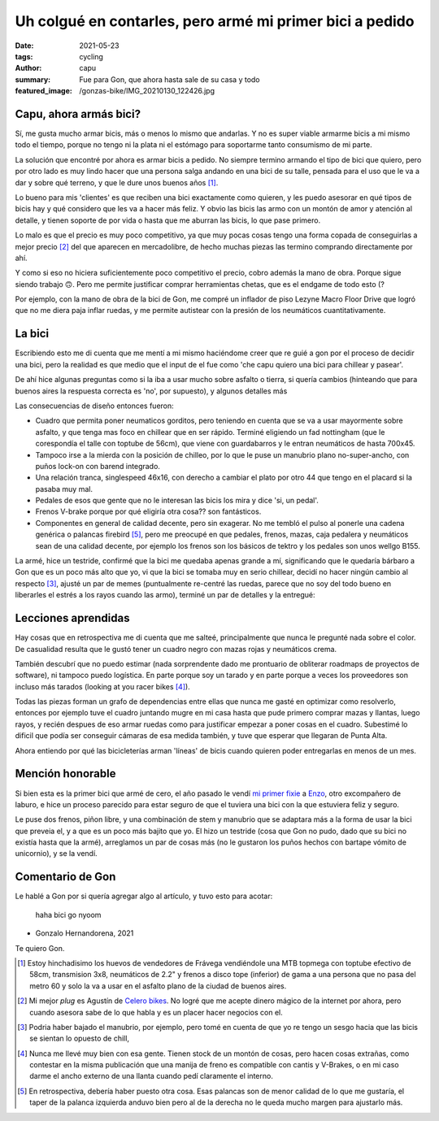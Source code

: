 =========================================================
Uh colgué en contarles, pero armé mi primer bici a pedido
=========================================================
:date: 2021-05-23
:tags: cycling
:author: capu
:summary: Fue para Gon, que ahora hasta sale de su casa y todo
:featured_image: /gonzas-bike/IMG_20210130_122426.jpg

Capu, ahora armás bici?
=======================
Sí, me gusta mucho armar bicis, más o menos lo mismo que andarlas. Y no es
super viable armarme bicis a mi mismo todo el tiempo, porque no tengo ni la
plata ni el estómago para soportarme tanto consumismo de mi parte.

La solución que encontré por ahora es armar bicis a pedido. No siempre termino
armando el tipo de bici que quiero, pero por otro lado es muy lindo hacer que
una persona salga andando en una bici de su talle, pensada para el uso que le
va a dar y sobre qué terreno, y que le dure unos buenos años [1]_.

Lo bueno para mis 'clientes' es que reciben una bici exactamente como quieren,
y les puedo asesorar en qué tipos de bicis hay y qué considero que les va a
hacer más feliz. Y obvio las bicis las armo con un montón de amor y atención al
detalle, y tienen soporte de por vida o hasta que me aburran las bicis, lo que
pase primero.

Lo malo es que el precio es muy poco competitivo, ya que muy pocas cosas tengo
una forma copada de conseguirlas a mejor precio [2]_ del que aparecen en
mercadolibre, de hecho muchas piezas las termino comprando directamente por ahí.

Y como si eso no hiciera suficientemente poco competitivo el precio, cobro
además la mano de obra. Porque sigue siendo trabajo 🙃. Pero me permite
justificar comprar herramientas chetas, que es el endgame de todo esto (?

Por ejemplo, con la mano de obra de la bici de Gon, me compré un inflador de
piso Lezyne Macro Floor Drive que logró que no me diera paja inflar ruedas, y
me permite autistear con la presión de los neumáticos cuantitativamente.

La bici
=======
Escribiendo esto me di cuenta que me  mentí a mi mismo haciéndome creer que re
guié a gon por el proceso de decidir una bici, pero la realidad es que medio
que el input de el fue como 'che capu quiero una bici para chillear y pasear'.

De ahí hice algunas preguntas como si la iba a usar mucho sobre asfalto o
tierra, si quería cambios (hinteando que para buenos aires la respuesta correcta es 'no', por
supuesto), y algunos detalles más

Las consecuencias de diseño entonces fueron:

- Cuadro que permita poner neumaticos gorditos, pero teniendo en cuenta que se
  va a usar mayormente sobre asfalto, y que tenga mas foco en chillear que en
  ser rápido. Terminé eligiendo un fad nottingham (que le corespondía el talle
  con toptube de 56cm), que viene con guardabarros y le entran neumáticos de
  hasta 700x45.
- Tampoco irse a la mierda con la posición de chilleo, por lo que le puse un
  manubrio plano no-super-ancho, con puños lock-on con barend integrado.
- Una relación tranca, singlespeed 46x16, con derecho a cambiar el plato por
  otro 44 que tengo en el placard si la pasaba muy mal.
- Pedales de esos que gente que no le interesan las bicis los mira y dice 'si,
  un pedal'.
- Frenos V-brake porque por qué eligiría otra cosa?? son fantásticos.
- Componentes en general de calidad decente, pero sin exagerar. No me tembló el
  pulso al ponerle una cadena genérica o palancas firebird [5]_, pero me
  preocupé en que pedales, frenos, mazas, caja pedalera y neumáticos sean de
  una calidad decente, por ejemplo los frenos son los básicos de tektro y los
  pedales son unos wellgo B155.

.. image:: {static}/gonzas-bike/IMG_20210120_185229.jpg

.. image:: {static}/gonzas-bike/IMG_20210120_185239.jpg

La armé, hice un testride, confirmé que la bici me quedaba apenas grande a mí,
significando que le quedaría bárbaro a Gon que es un poco más alto que yo, vi
que la bici se tomaba muy en serio chillear, decidí no hacer ningún cambio al
respecto [3]_, ajusté un par de memes (puntualmente re-centré las ruedas,
parece que no soy del todo bueno en liberarles el estrés a los rayos cuando las
armo), terminé un par de detalles y la entregué:

.. image:: {static}/gonzas-bike/IMG_20210130_122426.jpg

.. image:: {static}/gonzas-bike/IMG_20210130_122507.jpg

Lecciones aprendidas
====================
Hay cosas que en retrospectiva me di cuenta que me salteé, principalmente que
nunca le pregunté nada sobre el color. De casualidad resulta que le gustó tener
un cuadro negro con mazas rojas y neumáticos crema.

También descubrí que no puedo estimar (nada sorprendente dado me prontuario de
obliterar roadmaps de proyectos de software), ni tampoco puedo logística. En
parte porque soy un tarado y en parte porque a veces los proveedores son
incluso más tarados (looking at you racer bikes [4]_).

Todas las piezas forman un grafo de dependencias entre ellas que nunca me gasté
en optimizar como resolverlo, entonces por ejemplo tuve el cuadro juntando
mugre en mi casa hasta que pude primero comprar mazas y llantas, luego rayos, y
recién despues de eso armar ruedas como para justificar empezar a poner cosas
en el cuadro. Subestimé lo dificil que podía ser conseguir cámaras de esa
medida también, y tuve que esperar que llegaran de Punta Alta.

Ahora entiendo por qué las bicicleterías arman 'líneas' de bicis cuando quieren
poder entregarlas en menos de un mes.

Mención honorable
=================
Si bien esta es la primer bici que armé de cero, el año pasado le vendí `mi
primer fixie <{filename}/pages/mis-bicis.rst#mi-primer-fixie>`_ a `Enzo
<https://www.enzocioppettini.com/>`_, otro excompañero de laburo, e hice un
proceso parecido para estar seguro de que el tuviera una bici con la que
estuviera feliz y seguro.

Le puse dos frenos, piñon libre, y una combinación de stem y manubrio que se
adaptara más a la forma de usar la bici que preveia el, y a que es un poco más
bajito que yo. El hizo un testride (cosa que Gon no pudo, dado que su bici no
existía hasta que la armé), arreglamos un par de cosas más (no le gustaron los
puños hechos con bartape vómito de unicornio), y se la vendí.

Comentario de Gon
=================
Le hablé a Gon por si quería agregar algo al artículo, y tuvo esto para acotar:

    haha bici go nyoom

- Gonzalo Hernandorena, 2021

Te quiero Gon.

.. [1] Estoy hinchadisimo los huevos de vendedores de Frávega vendiéndole una MTB topmega con toptube efectivo de 58cm, transmision 3x8, neumáticos de 2.2" y frenos a disco tope (inferior) de gama a una persona que no pasa del metro 60 y solo la va a usar en el asfalto plano de la ciudad de buenos aires.

.. [2] Mi mejor *plug* es Agustín de `Celero bikes <https://www.celerobikes.com.ar/>`_. No logré que me acepte dinero mágico de la internet por ahora, pero cuando asesora sabe de lo que habla y es un placer hacer negocios con el.

.. [3] Podria haber bajado el manubrio, por ejemplo, pero tomé en cuenta de que yo re tengo un sesgo hacia que las bicis se sientan lo opuesto de chill,

.. [4] Nunca me llevé muy bien con esa gente. Tienen stock de un montón de cosas, pero hacen cosas extrañas, como contestar en la misma publicación que una manija de freno es compatible con cantis y V-Brakes, o en mi caso darme el ancho externo de una llanta cuando pedí claramente el interno.

.. [5] En retrospectiva, debería haber puesto otra cosa. Esas palancas son de menor calidad de lo que me gustaría, el taper de la palanca izquierda anduvo bien pero al de la derecha no le queda mucho margen para ajustarlo más.
